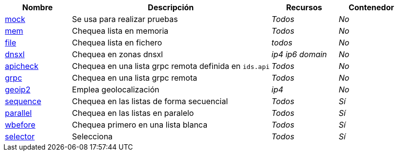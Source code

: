 [cols="1,3,1,1"]
|===
| Nombre | Descripción | Recursos | Contenedor

| xref:components/mock.adoc[mock]
| Se usa para realizar pruebas
| _Todos_
| _No_

| xref:components/mem.adoc[mem]
| Chequea lista en memoria
| _Todos_
| _No_

| xref:components/file.adoc[file]
| Chequea lista en fichero
| _todos_
| _No_

| xref:components/dnsxl.adoc[dnsxl]
| Chequea en zonas dnsxl
| _ip4_ _ip6_ _domain_
| _No_

| xref:components/apicheck.adoc[apicheck]
| Chequea en una lista grpc remota definida en `ids.api`
| _Todos_
| _No_


| xref:components/grpc.adoc[grpc]
| Chequea en una lista grpc remota
| _Todos_
| _No_

| xref:components/geoip2.adoc[geoip2]
| Emplea geolocalización
| _ip4_
| _No_

| xref:components/sequence.adoc[sequence]
| Chequea en las listas de forma secuencial
| _Todos_
| _Sí_

| xref:components/parallel.adoc[parallel]
| Chequea en las listas en paralelo
| _Todos_
| _Sí_

| xref:components/wbefore.adoc[wbefore]
| Chequea primero en una lista blanca
| _Todos_
| _Sí_

| xref:components/selector.adoc[selector]
| Selecciona
| _Todos_
| _Sí_

|===
